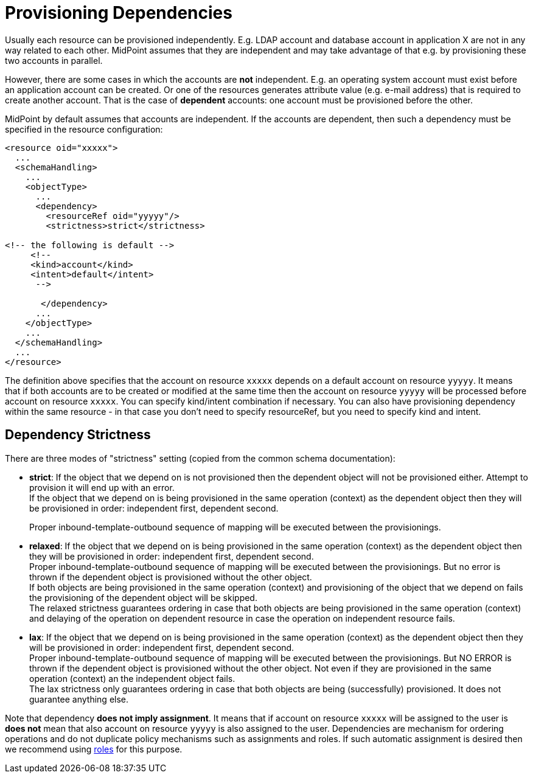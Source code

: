 = Provisioning Dependencies
:page-wiki-name: Provisioning Dependencies
:page-wiki-id: 6586381
:page-wiki-metadata-create-user: semancik
:page-wiki-metadata-create-date: 2012-11-08T15:59:48.886+01:00
:page-wiki-metadata-modify-user: vera
:page-wiki-metadata-modify-date: 2020-01-22T10:08:31.217+01:00
:page-midpoint-feature: true
:page-alias: { "parent" : "/midpoint/features/current/" }
:page-upkeep-status: yellow

Usually each resource can be provisioned independently.
E.g. LDAP account and database account in application X are not in any way related to each other.
MidPoint assumes that they are independent and may take advantage of that e.g. by provisioning these two accounts in parallel.

However, there are some cases in which the accounts are *not* independent.
E.g. an operating system account must exist before an application account can be created.
Or one of the resources generates attribute value (e.g. e-mail address) that is required to create another account.
That is the case of *dependent* accounts: one account must be provisioned before the other.

MidPoint by default assumes that accounts are independent.
If the accounts are dependent, then such a dependency must be specified in the resource configuration:

[source,xml]
----
<resource oid="xxxxx">
  ...
  <schemaHandling>
    ...
    <objectType>
      ...
      <dependency>
        <resourceRef oid="yyyyy"/>
        <strictness>strict</strictness>

<!-- the following is default -->
     <!--
     <kind>account</kind>
     <intent>default</intent>
      -->

       </dependency>
      ...
    </objectType>
    ...
  </schemaHandling>
  ...
</resource>
----

The definition above specifies that the account on resource `xxxxx` depends on a default account on resource `yyyyy`. It means that if both accounts are to be created or modified at the same time then the account on resource `yyyyy` will be processed before account on resource `xxxxx`. You can specify kind/intent combination if necessary.
You can also have provisioning dependency within the same resource - in that case you don't need to specify resourceRef, but you need to specify kind and intent.


== Dependency Strictness

There are three modes of "strictness" setting (copied from the common schema documentation):

* *strict*: If the object that we depend on is not provisioned then the dependent object will not be provisioned either.
Attempt to provision it will end up with an error. +
If the object that we depend on is being provisioned in the same operation (context) as the dependent object then they will be provisioned in order: independent first, dependent second.
+
Proper inbound-template-outbound sequence of mapping will be executed between the provisionings.

* *relaxed*: If the object that we depend on is being provisioned in the same operation (context) as the dependent object then they will be provisioned in order: independent first, dependent second. +
Proper inbound-template-outbound sequence of mapping will be executed between the provisionings.
But no error is thrown if the dependent object is provisioned without the other object. +
If both objects are being provisioned in the same operation (context) and provisioning of the object that we depend on fails the provisioning of the dependent object will be skipped. +
The relaxed strictness guarantees ordering in case that both objects are being provisioned in the same operation (context) and delaying of the operation on dependent resource in case the operation on independent resource fails.

* *lax*: If the object that we depend on is being provisioned in the same operation (context) as the dependent object then they will be provisioned in order: independent first, dependent second. +
Proper inbound-template-outbound sequence of mapping will be executed between the provisionings.
But NO ERROR is thrown if the dependent object is provisioned without the other object.
Not even if they are provisioned in the same operation (context) an the independent object fails. +
The lax strictness only guarantees ordering in case that both objects are being (successfully) provisioned.
It does not guarantee anything else.

Note that dependency *does not imply assignment*. It means that if account on resource `xxxxx` will be assigned to the user is *does not* mean that also account on resource `yyyyy` is also assigned to the user.
Dependencies are mechanism for ordering operations and do not duplicate policy mechanisms such as assignments and roles.
If such automatic assignment is desired then we recommend using xref:/midpoint/reference/roles-policies/rbac/[roles] for this purpose.